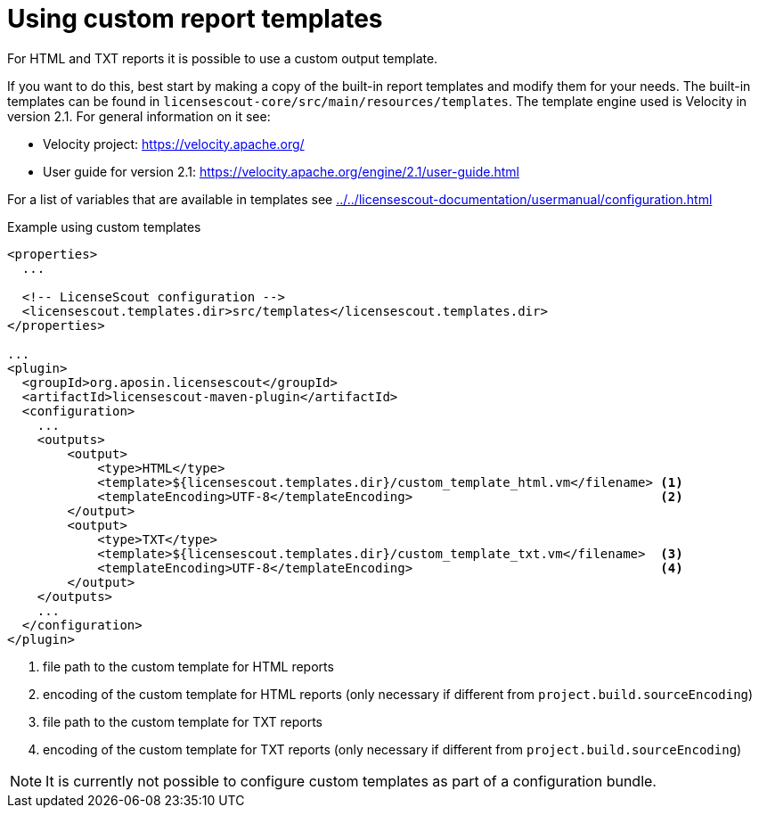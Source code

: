 //
// Copyright 2019 Association for the promotion of open-source insurance software and for the establishment of open interface standards in the insurance industry (Verein zur Förderung quelloffener Versicherungssoftware und Etablierung offener Schnittstellenstandards in der Versicherungsbranche)
//
// Licensed under the Apache License, Version 2.0 (the "License");
// you may not use this file except in compliance with the License.
// You may obtain a copy of the License at
//
//     http://www.apache.org/licenses/LICENSE-2.0
//
// Unless required by applicable law or agreed to in writing, software
// distributed under the License is distributed on an "AS IS" BASIS,
// WITHOUT WARRANTIES OR CONDITIONS OF ANY KIND, either express or implied.
// See the License for the specific language governing permissions and
// limitations under the License.
//

= Using custom report templates

:encoding: utf-8
:lang: en
:doctype: book
:toc:
:toclevels: 4


For HTML and TXT reports it is possible to use a custom output template.

If you want to do this, best start by making a copy of the built-in report templates
and modify them for your needs.
The built-in templates can be found in `licensescout-core/src/main/resources/templates`.
The template engine used is Velocity in version 2.1. For general information on it see:

* Velocity project: https://velocity.apache.org/
* User guide for version 2.1: https://velocity.apache.org/engine/2.1/user-guide.html

For a list of variables that are available in templates see <<../../licensescout-documentation/usermanual/configuration.adoc#report-templates>>

.Example using custom templates
[source, xml]
----
<properties>
  ...

  <!-- LicenseScout configuration -->
  <licensescout.templates.dir>src/templates</licensescout.templates.dir>
</properties>

...
<plugin>
  <groupId>org.aposin.licensescout</groupId>
  <artifactId>licensescout-maven-plugin</artifactId>
  <configuration>
    ...
    <outputs>
        <output>
            <type>HTML</type>
            <template>${licensescout.templates.dir}/custom_template_html.vm</filename> <1>
            <templateEncoding>UTF-8</templateEncoding>                                 <2>
        </output>
        <output>
            <type>TXT</type>
            <template>${licensescout.templates.dir}/custom_template_txt.vm</filename>  <3>
            <templateEncoding>UTF-8</templateEncoding>                                 <4>
        </output>
    </outputs>
    ...
  </configuration>
</plugin>
----
<1> file path to the custom template for HTML reports
<2> encoding of the custom template for HTML reports (only necessary if different from `project.build.sourceEncoding`)
<3> file path to the custom template for TXT reports
<4> encoding of the custom template for TXT reports (only necessary if different from `project.build.sourceEncoding`)

NOTE: It is currently not possible to configure custom templates as part
of a configuration bundle.
